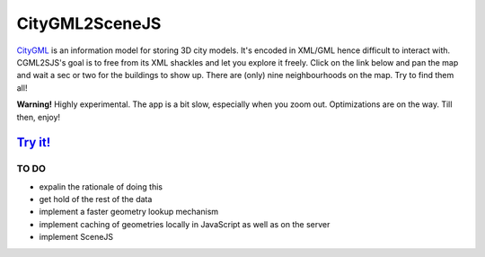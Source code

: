 ===============
CityGML2SceneJS
===============
`CityGML <http://www.citygml.org>`_ is an information model for storing 3D city models. It's encoded in XML/GML hence difficult to interact with. CGML2SJS's goal is to free  from its XML shackles and let you explore it freely. Click on the link below and pan the map and wait a sec or two for the buildings to show up. There are (only) nine neighbourhoods on the map. Try to find them all! 

**Warning!** Highly experimental. The app is a bit slow, especially when you zoom out. Optimizations are on the way. Till then, enjoy! 

`Try it! <http://rotterdam.ndkv.nl/>`_
--------------------------------------

TO DO
=====
* expalin the rationale of doing this
* get hold of the rest of the data
* implement a faster geometry lookup mechanism
* implement caching of geometries locally in JavaScript as well as on the server
* implement SceneJS
